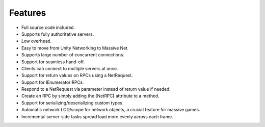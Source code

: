 Features
=====================

* Full source code included.
* Supports fully authoritative servers.
* Low overhead.
* Easy to move from Unity Networking to Massive Net.
* Supports large number of concurrent connections.
* Support for seamless hand-off.
* Clients can connect to multiple servers at once.
* Support for return values on RPCs using a NetRequest.
* Support for IEnumerator RPCs.
* Respond to a NetRequest via parameter instead of return value if needed.
* Create an RPC by simply adding the [NetRPC] attribute to a method.
* Support for serializing/deserializing custom types.
* Automatic network LOD/scope for network objects, a crucial feature for massive games.
* Incremental server-side tasks spread load more evenly across each frame.




